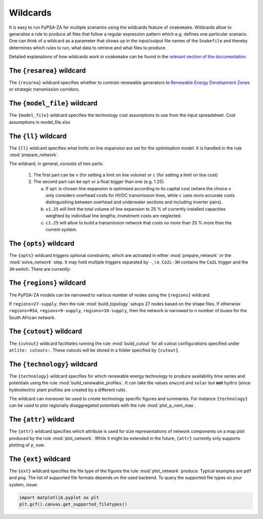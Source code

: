 ..
  SPDX-FileCopyrightText: 2019-2020 The PyPSA-Eur Authors

  SPDX-License-Identifier: CC-BY-4.0

.. _wildcards:

#########
Wildcards
#########

It is easy to run PyPSA-ZA for multiple scenarios using the wildcards feature of ``snakemake``.
Wildcards allow to generalise a rule to produce all files that follow a regular expression pattern
which e.g. defines one particular scenario. One can think of a wildcard as a parameter that shows
up in the input/output file names of the ``Snakefile`` and thereby determines which rules to run,
what data to retrieve and what files to produce.

Detailed explanations of how wildcards work in ``snakemake`` can be found in the
`relevant section of the documentation <https://snakemake.readthedocs.io/en/stable/snakefiles/rules.html#wildcards>`_.

.. _resarea:

The ``{resarea}`` wildcard
==========================

The ``{resarea}`` wildcard specifies whether to contrain renewable generators to `Renewable Energy Development Zones <https://egis.environment.gov.za/redz>`_  or strategic transmission corridors.

.. csv-table::
   :header-rows: 1
   :widths: 10,20,10,10
   :file: configtables/resarea.csv

.. _model_file:

The ``{model_file}`` wildcard
=============================

The ``{model_file}`` wildcard specifies the technology cost assumptions to use from the input spreadsheet.  
Cost assumptions in model_file.xlsx

.. csv-table::
   :header-rows: 1
   :widths: 10,20,10,10
   :file: configtables/model_setup.csv

.. _ll:

The ``{ll}`` wildcard
=====================

The ``{ll}`` wildcard specifies what limits on
line expansion are set for the optimisation model.
It is handled in the rule :mod:`prepare_network`.

The wildcard, in general, consists of two parts:

    1. The first part can be
       ``v`` (for setting a limit on line volume) or
       ``c`` (for setting a limit on line cost)

    2. The second part can be
       ``opt`` or a float bigger than one (e.g. 1.25).

       (a) If ``opt`` is chosen line expansion is optimised
           according to its capital cost
           (where the choice ``v`` only considers overhead costs for HVDC transmission lines, while
           ``c`` uses more accurate costs distinguishing between
           overhead and underwater sections and including inverter pairs).

       (b) ``v1.25`` will limit the total volume of line expansion
           to 25 % of currently installed capacities weighted by
           individual line lengths; investment costs are neglected.

       (c) ``c1.25`` will allow to build a transmission network that
           costs no more than 25 % more than the current system.

.. _opts:

The ``{opts}`` wildcard
=======================

The ``{opts}`` wildcard triggers optional constraints, which are activated in either
:mod:`prepare_network` or the :mod:`solve_network` step.
It may hold multiple triggers separated by ``-``, i.e. ``Co2L-3H`` contains the
``Co2L`` trigger and the ``3H`` switch. There are currently:


.. csv-table::
   :header-rows: 1
   :widths: 10,20,10,10
   :file: configtables/opts.csv

.. _regions:

The ``{regions}`` wildcard
==========================

The PyPSA-ZA models can be narrowed to various number of nodes using the ``{regions}`` wildcard.

If ``regions=27-supply``, then the rule :mod:`build_topology` setups 27 nodes  based on the shape files. 
If otherwise ``regions=RSA``, ``regions=9-supply``, ``regions=10-supply``, then the network is narrowed to n number of buses for the South African network. 


.. _cutout_wc:

The ``{cutout}`` wildcard
=========================

The ``{cutout}`` wildcard facilitates running the rule :mod:`build_cutout`
for all cutout configurations specified under ``atlite: cutouts:``.
These cutouts will be stored in a folder specified by ``{cutout}``.

.. _technology:

The ``{technology}`` wildcard
=============================

The ``{technology}`` wildcard specifies for which renewable energy technology to produce availability time
series and potentials using the rule :mod:`build_renewable_profiles`.
It can take the values ``onwind`` and ``solar`` but **not** ``hydro``
(since hydroelectric plant profiles are created by a different rule).

The wildcard can moreover be used to create technology specific figures and summaries.
For instance ``{technology}`` can be used to plot regionally disaggregated potentials
with the rule :mod:`plot_p_nom_max`.

.. _attr:

The ``{attr}`` wildcard
=======================

The ``{attr}`` wildcard specifies which attribute is used for size
representations of network components on a map plot produced by the rule
:mod:`plot_network`. While it might be extended in the future, ``{attr}``
currently only supports plotting of ``p_nom``.

.. _ext:

The ``{ext}`` wildcard
======================

The ``{ext}`` wildcard specifies the file type of the figures the
rule :mod:`plot_network` produce.
Typical examples are ``pdf`` and ``png``. The list of supported file
formats depends on the used backend. To query the supported file types on your system, issue:

.. code:: python

    import matplotlib.pyplot as plt
    plt.gcf().canvas.get_supported_filetypes()
